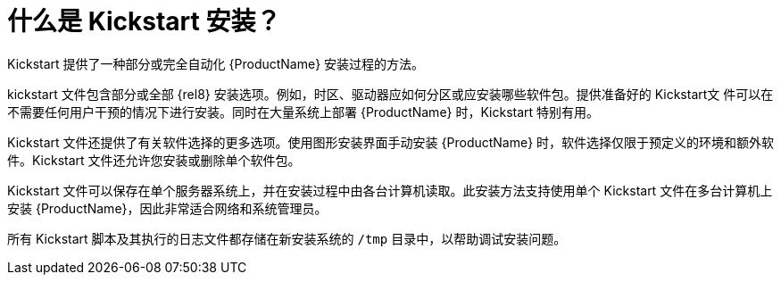 [id="what-are-kickstart-installations_{context}"]
= 什么是 Kickstart 安装？

Kickstart 提供了一种部分或完全自动化 {ProductName} 安装过程的方法。

kickstart 文件包含部分或全部 {rel8} 安装选项。例如，时区、驱动器应如何分区或应安装哪些软件包。提供准备好的 Kickstart文 件可以在不需要任何用户干预的情况下进行安装。同时在大量系统上部署 {ProductName} 时，Kickstart 特别有用。


Kickstart 文件还提供了有关软件选择的更多选项。使用图形安装界面手动安装 {ProductName} 时，软件选择仅限于预定义的环境和额外软件。Kickstart 文件还允许您安装或删除单个软件包。

Kickstart 文件可以保存在单个服务器系统上，并在安装过程中由各台计算机读取。此安装方法支持使用单个 Kickstart 文件在多台计算机上安装 {ProductName}，因此非常适合网络和系统管理员。

所有 Kickstart 脚本及其执行的日志文件都存储在新安装系统的 [filename]`/tmp` 目录中，以帮助调试安装问题。
